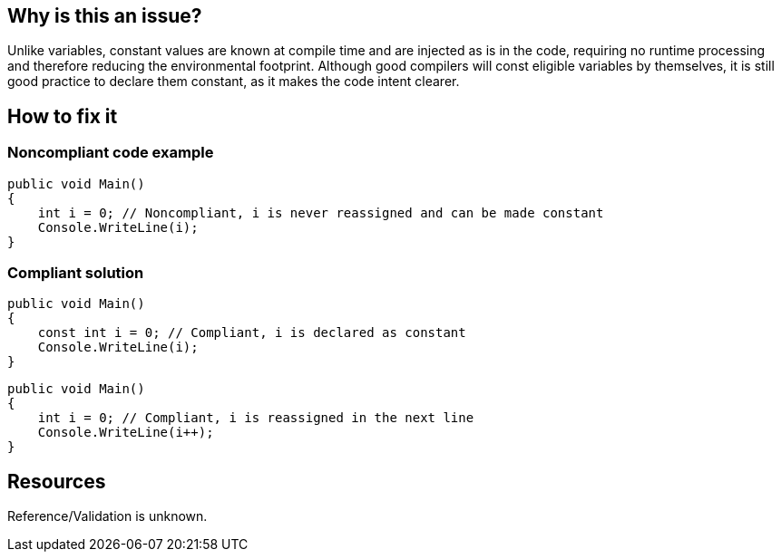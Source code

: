 :!sectids:

== Why is this an issue?

Unlike variables, constant values are known at compile time and are injected as is in the code, requiring no runtime processing and therefore reducing the environmental footprint.
Although good compilers will const eligible variables by themselves, it is still good practice to declare them constant, as it makes the code intent clearer.

== How to fix it
=== Noncompliant code example

[source, cs]
----
public void Main()
{
    int i = 0; // Noncompliant, i is never reassigned and can be made constant
    Console.WriteLine(i);
}
----

=== Compliant solution

[source, cs]
----
public void Main()
{
    const int i = 0; // Compliant, i is declared as constant
    Console.WriteLine(i);
}
----

[source, cs]
----
public void Main()
{
    int i = 0; // Compliant, i is reassigned in the next line
    Console.WriteLine(i++);
}
----

== Resources

Reference/Validation is unknown.
